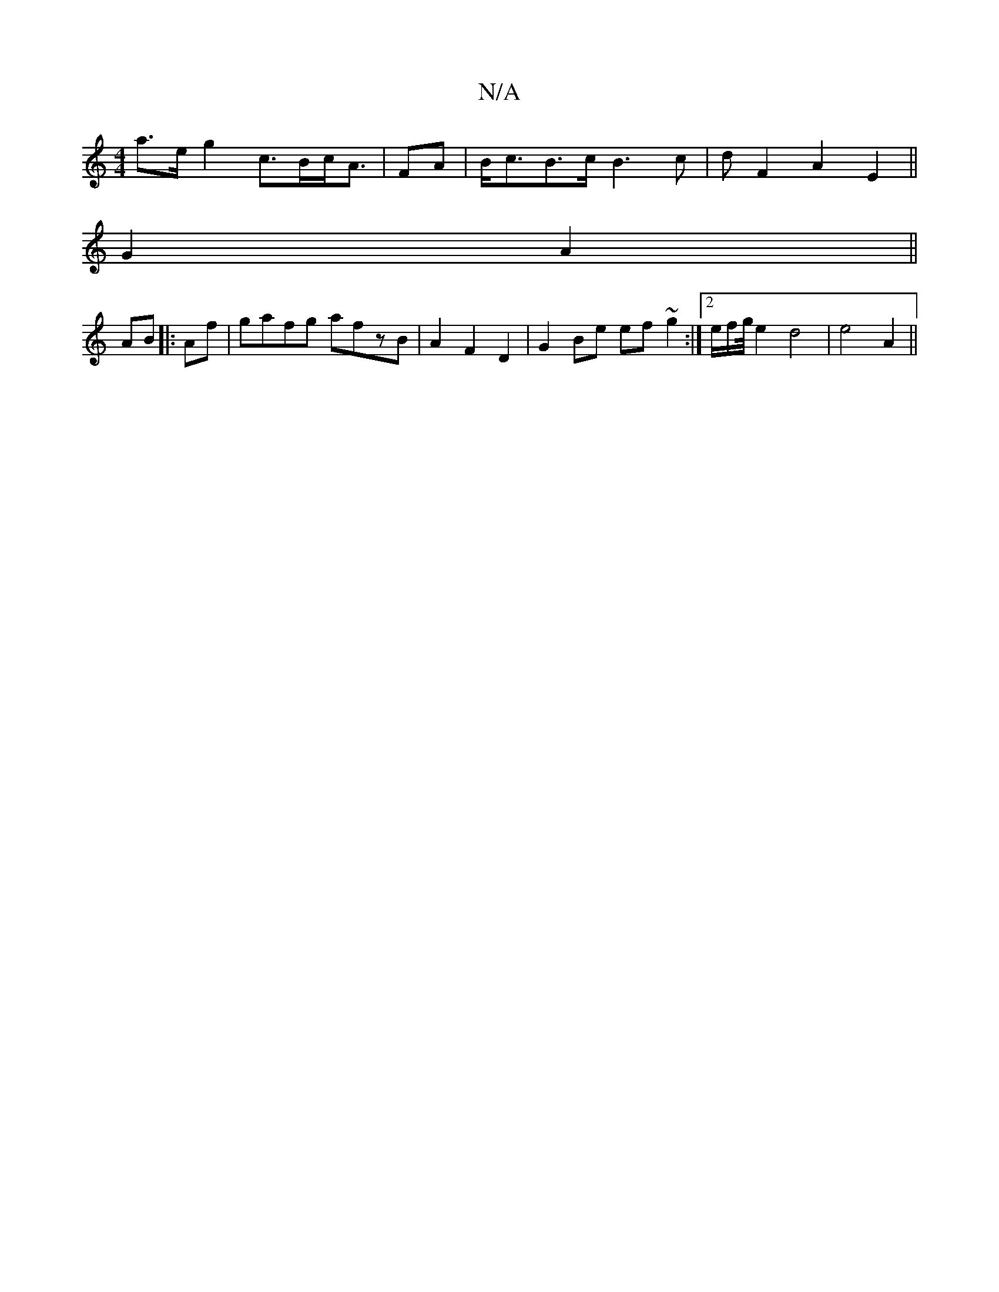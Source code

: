 X:1
T:N/A
M:4/4
R:N/A
K:Cmajor
a>eg2 c>Bc<A|FA|B<cB>c B3c|dF2A2E2||
G2 A2 ||
AB|:Af|gafg afzB|A2F2D2|G2Be ef ~g2:|2 e/2f/2g1/4 e2d4|e4A2||

E2DB, :|
|:age gfe|G2 B|e3 e3|]

Emaj e-e ae cE||


|: G2 | G3 A fe|dg ef|eA fe|c/a/e f2 | 